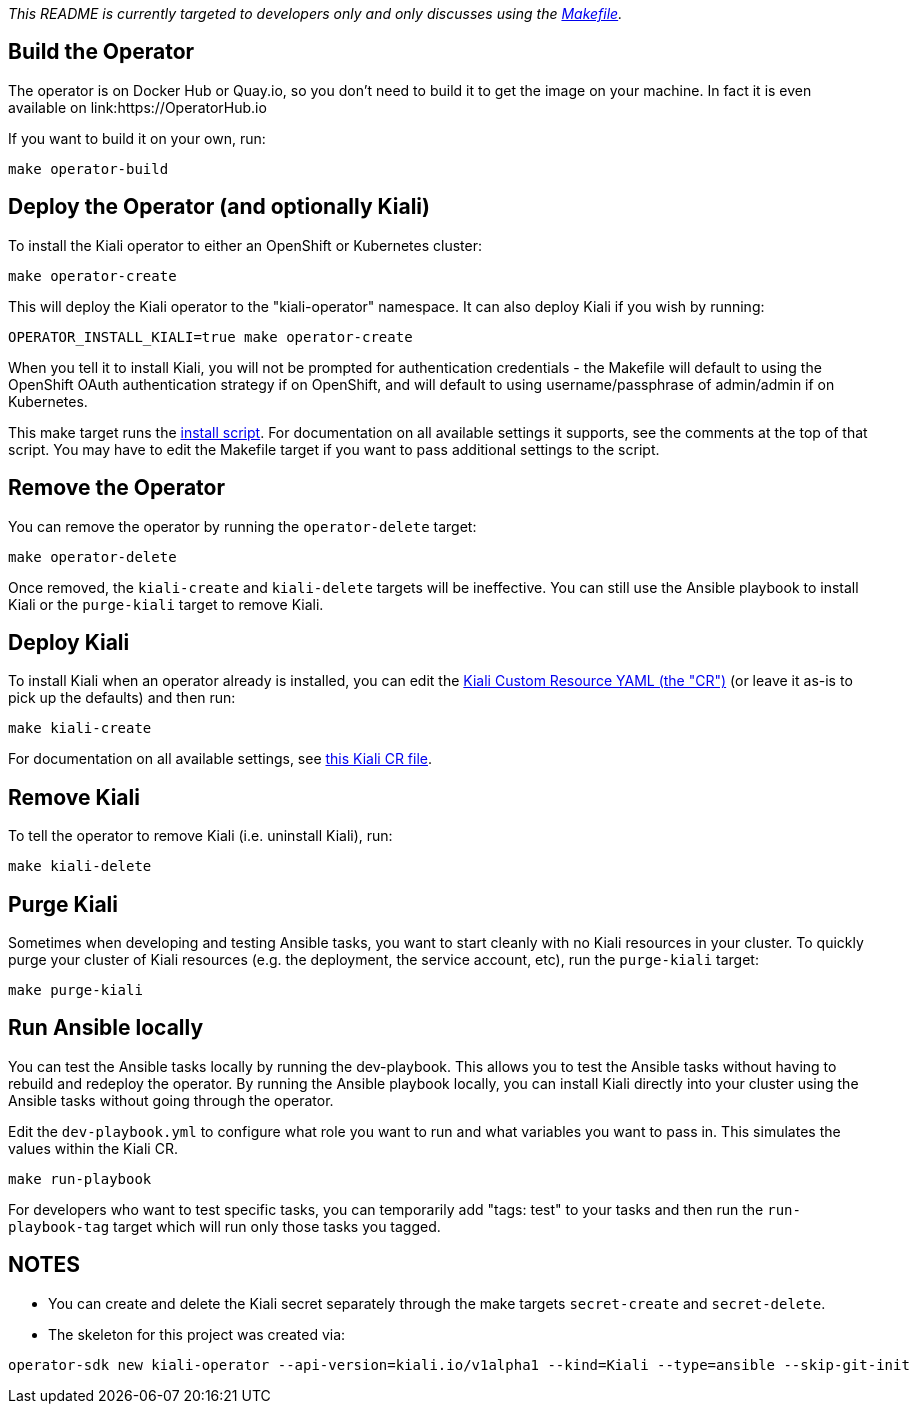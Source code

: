 _This README is currently targeted to developers only and only discusses using the link:./Makefile[Makefile]._

== Build the Operator

The operator is on Docker Hub or Quay.io, so you don't need to build it to get the image on your machine.
In fact it is even available on link:https://OperatorHub.io

If you want to build it on your own, run:

```
make operator-build
```

== Deploy the Operator (and optionally Kiali)

To install the Kiali operator to either an OpenShift or Kubernetes cluster:

```
make operator-create
```

This will deploy the Kiali operator to the "kiali-operator" namespace. It can also deploy Kiali if you wish by running:

```
OPERATOR_INSTALL_KIALI=true make operator-create
```

When you tell it to install Kiali, you will not be prompted for authentication credentials - the Makefile will default to using the OpenShift OAuth authentication strategy if on OpenShift, and will default to using username/passphrase of admin/admin if on Kubernetes.

This make target runs the link:./deploy/deploy-kiali-operator.sh[install script]. For documentation on all available settings it supports, see the comments at the top of that script. You may have to edit the Makefile target if you want to pass additional settings to the script.

== Remove the Operator

You can remove the operator by running the `operator-delete` target:

```
make operator-delete
```

Once removed, the `kiali-create` and `kiali-delete` targets will be ineffective. You can still use the Ansible playbook to install Kiali or the `purge-kiali` target to remove Kiali.

== Deploy Kiali

To install Kiali when an operator already is installed, you can edit the link:./deploy/kiali/kiali_cr_dev.yaml[Kiali Custom Resource YAML (the "CR")] (or leave it as-is to pick up the defaults) and then run:

```
make kiali-create
```

For documentation on all available settings, see link:./deploy/kiali/kiali_cr.yaml[this Kiali CR file].

== Remove Kiali

To tell the operator to remove Kiali (i.e. uninstall Kiali), run:

```
make kiali-delete
```

== Purge Kiali

Sometimes when developing and testing Ansible tasks, you want to start cleanly with no Kiali resources in your cluster. To quickly purge your cluster of Kiali resources (e.g. the deployment, the service account, etc), run the `purge-kiali` target:

```
make purge-kiali
```

== Run Ansible locally

You can test the Ansible tasks locally by running the dev-playbook. This allows you to test the Ansible tasks without having to rebuild and redeploy the operator. By running the Ansible playbook locally, you can install Kiali directly into your cluster using the Ansible tasks without going through the operator.

Edit the `dev-playbook.yml` to configure what role you want to run and what variables you want to pass in. This simulates the values within the Kiali CR.

```
make run-playbook
```

For developers who want to test specific tasks, you can temporarily add "tags: test" to your tasks and then run the `run-playbook-tag` target which will run only those tasks you tagged.

== NOTES

* You can create and delete the Kiali secret separately through the make targets `secret-create` and `secret-delete`.

* The skeleton for this project was created via:

```
operator-sdk new kiali-operator --api-version=kiali.io/v1alpha1 --kind=Kiali --type=ansible --skip-git-init
```

